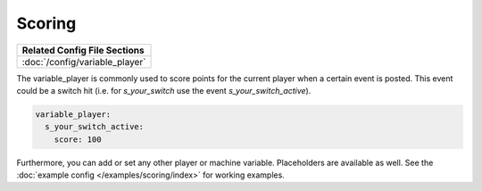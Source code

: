 Scoring
=======

+------------------------------------------------------------------------------+
| Related Config File Sections                                                 |
+==============================================================================+
| :doc:`/config/variable_player`                                               |
+------------------------------------------------------------------------------+

The variable_player is commonly used to score points for the current player when a certain event is posted.
This event could be a switch hit (i.e. for `s_your_switch` use the event `s_your_switch_active`).

.. code-block:: yaml

  variable_player:
    s_your_switch_active:
      score: 100

Furthermore, you can add or set any other player or machine variable.
Placeholders are available as well.
See the :doc:`example config </examples/scoring/index>` for working examples.
